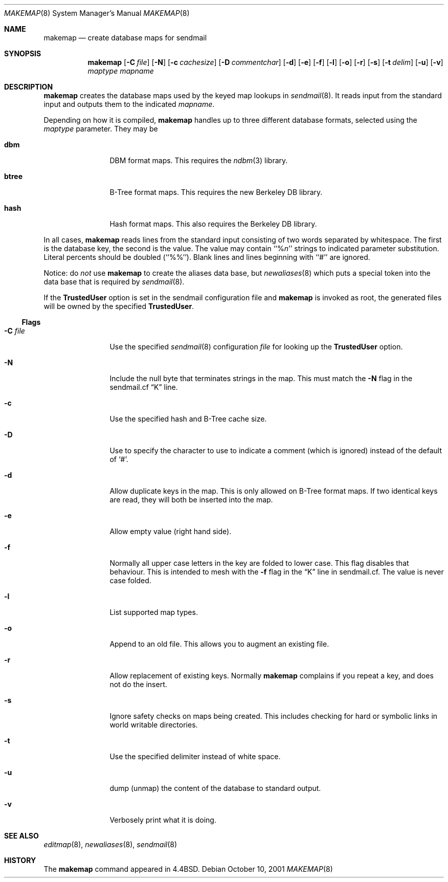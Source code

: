 .\" Copyright (c) 1998-2002 Sendmail, Inc. and its suppliers.
.\"	All rights reserved.
.\" Copyright (c) 1988, 1991, 1993
.\"	The Regents of the University of California.  All rights reserved.
.\"
.\" By using this file, you agree to the terms and conditions set
.\" forth in the LICENSE file which can be found at the top level of
.\" the sendmail distribution.
.\"
.\"
.\"     $Sendmail: makemap.8,v 8.30 2002/06/27 23:41:04 gshapiro Exp $
.\"
.Dd October 10, 2001
.Dt MAKEMAP 8
.Os
.Sh NAME
.Nm makemap
.Nd create database maps for sendmail
.Sh SYNOPSIS
.Nm makemap
.Op Fl C Ar file
.Op Fl N
.Op Fl c Ar cachesize
.Op Fl D Ar commentchar
.Op Fl d
.Op Fl e
.Op Fl f
.Op Fl l
.Op Fl o
.Op Fl r
.Op Fl s
.Op Fl t Ar delim
.Op Fl u
.Op Fl v
.Ar maptype
.Ar mapname
.Sh DESCRIPTION
.Nm
creates the database maps used by the keyed map lookups in
.Xr sendmail 8 .
It reads input from the standard input
and outputs them to the indicated
.Ar mapname .
.Pp
Depending on how it is compiled,
.Nm
handles up to three different database formats,
selected using the
.Ar maptype
parameter.
They may be
.Bl -tag -width Fl
.It Li dbm
DBM format maps.
This requires the
.Xr ndbm 3
library.
.It Li btree
B-Tree format maps.
This requires the new Berkeley DB
library.
.It Li hash
Hash format maps.
This also requires the Berkeley DB
library.
.El
.Pp
In all cases,
.Nm
reads lines from the standard input consisting of two
words separated by whitespace.
The first is the database key,
the second is the value.
The value may contain
``%\fIn\fP''
strings to indicated parameter substitution.
Literal percents should be doubled
(``%%'').
Blank lines and lines beginning with ``#'' are ignored.
.Pp
Notice: do
.Em not
use
.Nm
to create the aliases data base, but
.Xr newaliases 8
which puts a special token into the data base that is required by
.Xr sendmail 8 .
.Pp
If the
.Li TrustedUser
option is set in the sendmail configuration file and
.Nm
is invoked as root, the generated files will be owned by
the specified
.Li TrustedUser .
.Ss Flags
.Bl -tag -width Fl
.It Fl C Ar file
Use the specified
.Xr sendmail 8
configuration
.Ar file
for looking up the
.Li TrustedUser
option.
.It Fl N
Include the null byte that terminates strings
in the map.
This must match the
.Fl N
flag in the sendmail.cf
.Dq K
line.
.It Fl c
Use the specified hash and B-Tree cache size.
.It Fl D
Use to specify the character to use to indicate a comment (which is ignored)
instead of the default of
.Sq # .
.It Fl d
Allow duplicate keys in the map.
This is only allowed on B-Tree format maps.
If two identical keys are read,
they will both be inserted into the map.
.It Fl e
Allow empty value (right hand side).
.It Fl f
Normally all upper case letters in the key
are folded to lower case.
This flag disables that behaviour.
This is intended to mesh with the
.Fl f
flag in the
.Dq K
line in sendmail.cf.
The value is never case folded.
.It Fl l
List supported map types.
.It Fl o
Append to an old file.
This allows you to augment an existing file.
.It Fl r
Allow replacement of existing keys.
Normally
.Nm
complains if you repeat a key,
and does not do the insert.
.It Fl s
Ignore safety checks on maps being created.
This includes checking for hard or symbolic
links in world writable directories.
.It Fl t
Use the specified delimiter instead of white space.
.It Fl u
dump (unmap) the content of the database to standard output.
.It Fl v
Verbosely print what it is doing.
.El
.Sh SEE ALSO
.Xr editmap 8 ,
.Xr newaliases 8 ,
.Xr sendmail 8
.Sh HISTORY
The
.Nm
command appeared in
.Bx 4.4 .
